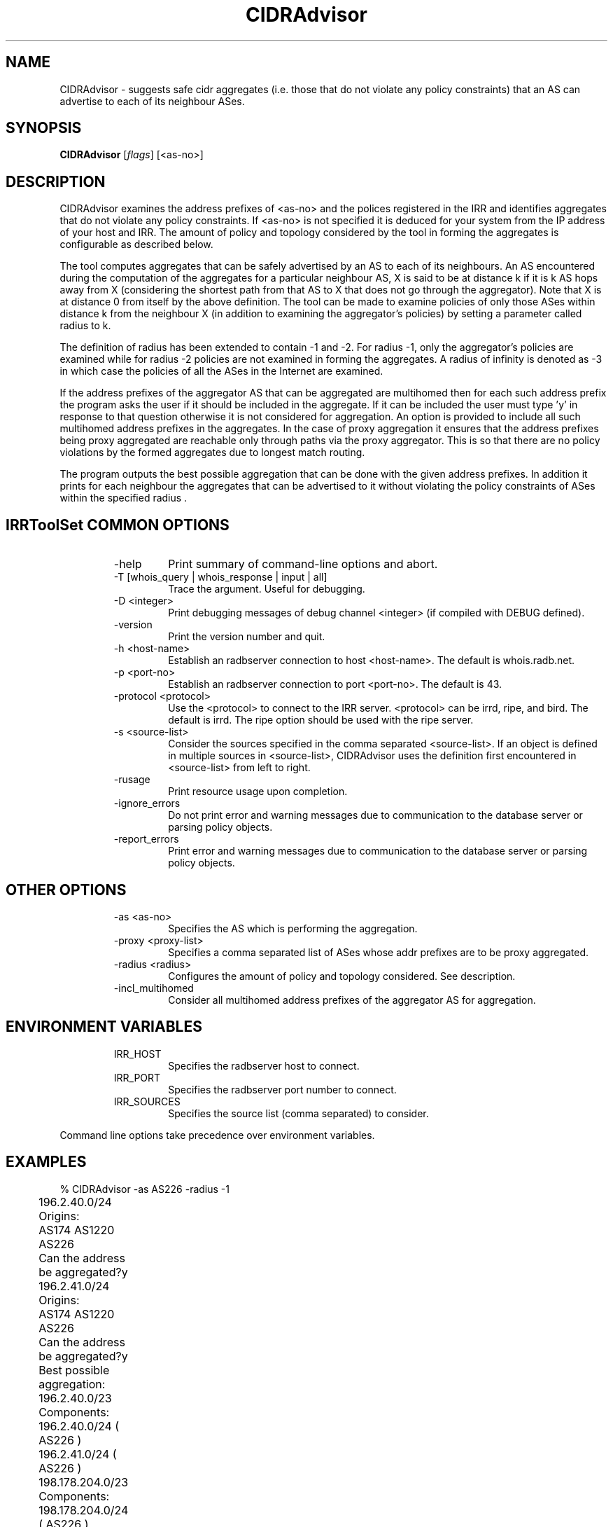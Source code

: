 .\"// 
.\"// Copyright (c) 2001,2002                        RIPE NCC
.\"//
.\"// All Rights Reserved
.\"//
.\"// Permission to use, copy, modify, and distribute this software and its
.\"// documentation for any purpose and without fee is hereby granted,
.\"// provided that the above copyright notice appear in all copies and that
.\"// both that copyright notice and this permission notice appear in
.\"// supporting documentation, and that the name of the author not be
.\"// used in advertising or publicity pertaining to distribution of the
.\"// software without specific, written prior permission.
.\"//
.\"// THE AUTHOR DISCLAIMS ALL WARRANTIES WITH REGARD TO THIS SOFTWARE, INCLUDING
.\"// ALL IMPLIED WARRANTIES OF MERCHANTABILITY AND FITNESS; IN NO EVENT SHALL
.\"// AUTHOR BE LIABLE FOR ANY SPECIAL, INDIRECT OR CONSEQUENTIAL DAMAGES OR ANY
.\"// DAMAGES WHATSOEVER RESULTING FROM LOSS OF USE, DATA OR PROFITS, WHETHER IN
.\"// AN ACTION OF CONTRACT, NEGLIGENCE OR OTHER TORTIOUS ACTION, ARISING OUT OF
.\"// OR IN CONNECTION WITH THE USE OR PERFORMANCE OF THIS SOFTWARE.
.\"//
.\"//  Copyright (c) 1996 by the University of Southern California
.\"//  and/or the International Business Machines Corporation.
.\"//  All rights reserved.
.\"//
.\"//  Permission to use, copy, modify, and distribute this software and
.\"//  its documentation in source and binary forms for lawful
.\"//  non-commercial purposes and without fee is hereby granted, provided
.\"//  that the above copyright notice appear in all copies and that both
.\"//  the copyright notice and this permission notice appear in supporting
.\"//  documentation, and that any documentation, advertising materials,
.\"//  and other materials related to such distribution and use acknowledge
.\"//  that the software was developed by the University of Southern
.\"//  California, Information Sciences Institute and/or the International
.\"//  Business Machines Corporation.  The name of the USC or IBM may not
.\"//  be used to endorse or promote products derived from this software
.\"//  without specific prior written permission.
.\"//
.\"//  NEITHER THE UNIVERSITY OF SOUTHERN CALIFORNIA NOR INTERNATIONAL
.\"//  BUSINESS MACHINES CORPORATION MAKES ANY REPRESENTATIONS ABOUT
.\"//  THE SUITABILITY OF THIS SOFTWARE FOR ANY PURPOSE.  THIS SOFTWARE IS
.\"//  PROVIDED "AS IS" AND WITHOUT ANY EXPRESS OR IMPLIED WARRANTIES,
.\"//  INCLUDING, WITHOUT LIMITATION, THE IMPLIED WARRANTIES OF
.\"//  MERCHANTABILITY AND FITNESS FOR A PARTICULAR PURPOSE, TITLE, AND 
.\"//  NON-INFRINGEMENT.
.\"//
.\"//  IN NO EVENT SHALL USC, IBM, OR ANY OTHER CONTRIBUTOR BE LIABLE FOR ANY
.\"//  SPECIAL, INDIRECT OR CONSEQUENTIAL DAMAGES, WHETHER IN CONTRACT,
.\"//  TORT, OR OTHER FORM OF ACTION, ARISING OUT OF OR IN CONNECTION WITH,
.\"//  THE USE OR PERFORMANCE OF THIS SOFTWARE.
.\"//
.\"//  Questions concerning this software should be directed to 
.\"//  info-ra@isi.edu.
.\"//
.\"//  Author(s): Satish Kumar        <kkumar@isi.edu>
.\"
.\"
.TH CIDRAdvisor 1 local
.SH NAME
CIDRAdvisor \- suggests safe cidr aggregates (i.e. those that do not violate
any policy constraints) that an AS can advertise to each of its
neighbour ASes. 

.SH SYNOPSIS
.B CIDRAdvisor
.RI [ flags ]\ [<as-no>]
.SH DESCRIPTION
.PP
CIDRAdvisor examines the address prefixes of <as-no> and the polices
registered in the IRR and identifies aggregates that do not violate any
policy constraints.  If <as-no> is not specified it is deduced for your
system from the IP address of your host and IRR. The amount of policy and
topology considered by the tool in forming the aggregates is configurable
as described below.

The tool computes aggregates that can be safely advertised by an AS to
each of its neighbours. An AS encountered during the computation of
the aggregates for a particular neighbour AS, X is said to be at
distance k if it is k AS hops away from X (considering the shortest
path from that AS to X that does not go through the aggregator). Note
that X is at distance 0 from itself by the above definition.
The tool can be made to examine policies of only those ASes within
distance k from the neighbour X (in addition to examining the
aggregator's policies) by setting a parameter called radius to k.  

The definition of radius has been extended to contain -1 and -2. 
For radius -1, only the aggregator's policies are examined while for
radius -2 policies are not examined in forming the aggregates.
A radius of infinity is denoted as -3 in which case the policies of
all the ASes in the Internet are examined.

If the address prefixes of the aggregator AS that can be aggregated are
multihomed then for each such address prefix the program asks the user if it
should be included in the aggregate. 
If it can be included the user must type 'y' in response to that question 
otherwise it is not considered for aggregation.
An option is provided to include all such multihomed address prefixes
in the aggregates.
In the case of proxy aggregation it ensures that the address prefixes being
proxy aggregated are reachable only through paths via the proxy aggregator.
This is so that there are no policy violations by the formed aggregates due to
longest match routing.

The program outputs the best possible aggregation that can be done
with the given address prefixes. 
In addition it prints for each neighbour the aggregates that can be
advertised to it without violating the policy constraints of ASes
within the specified radius .

.SH IRRToolSet COMMON OPTIONS
.RS
.IP -help
Print summary of command-line options and abort.
.IP "\-T [whois_query | whois_response | input | all]"
Trace the argument. Useful for debugging.
.IP "\-D <integer>"
Print debugging messages of debug channel <integer> 
(if compiled with DEBUG defined).
.IP "\-version"
Print the version number and quit.
.IP "\-h <host-name>"
Establish an radbserver connection to host <host-name>.
The default is whois.radb.net.
.IP "\-p <port-no>"
Establish an radbserver connection to port <port-no>.
The default is 43.
.IP "\-protocol <protocol>"
Use the <protocol> to connect to the IRR server. <protocol> can be irrd,
ripe, and bird. The default is irrd. The ripe option should be used with
the ripe server.
.IP "\-s <source-list>"
Consider the sources specified in the comma separated <source-list>.
If an object is defined in multiple sources in <source-list>,
CIDRAdvisor uses the definition first encountered in <source-list>
from left to right.
.IP \-rusage
Print resource usage upon completion.
.IP "\-ignore_errors"
Do not print error and warning messages due to communication to the
database server or parsing policy objects.
.IP "\-report_errors"
Print error and warning messages due to communication to the
database server or parsing policy objects.
.RE
.SH OTHER OPTIONS
.RS
.IP "\-as <as-no>"
Specifies the AS which is performing the aggregation.
.IP "\-proxy <proxy-list>"
Specifies a comma separated list of ASes whose addr prefixes are to be
proxy aggregated.
.IP "\-radius <radius>"
Configures the amount of policy and topology considered. See description.
.IP "\-incl_multihomed"
Consider all multihomed address prefixes of the aggregator AS for aggregation.
.RE
.SH ENVIRONMENT VARIABLES
.RS
.IP IRR_HOST
Specifies the radbserver host to connect.
.IP IRR_PORT
Specifies the radbserver port number to connect.
.IP IRR_SOURCES
Specifies the source list (comma separated) to consider.
.RE
.PP
Command line options take precedence over environment variables.
.SH EXAMPLES
.PP
.nf
	% CIDRAdvisor -as AS226 -radius -1
	196.2.40.0/24
	Origins:	
	AS174 AS1220 AS226 
	Can the address be aggregated?y

	196.2.41.0/24
	Origins:
	AS174 AS1220 AS226 
	Can the address be aggregated?y

	Best possible aggregation:
	196.2.40.0/23 
	Components:
	196.2.40.0/24 ( AS226 )
	196.2.41.0/24 ( AS226 )

	198.178.204.0/23 
	Components:
	198.178.204.0/24 ( AS226 )
	198.178.205.0/24 ( AS226 )

	199.249.180.0/23 
	Components:
	199.249.180.0/24 ( AS226 )
	199.249.181.0/24 ( AS226 )


	AS226->AS2150
	196.2.40.0/23 198.178.204.0/23 199.249.180.0/23 



        % CIDRAdvisor -as AS5400 -proxy AS1922,AS2605,AS1902 -radius -3
	Best possible aggregation:
	192.108.132.0/22
	Components:
	192.108.132.0/22 ( AS1922 )
	192.108.134.0/24 ( AS2605 )
	192.108.135.0/24 ( AS1902 )
	
	  . . .

	AS5400->AS2611
	192.108.134.0/23 . . .

.fi
.PP
.SH ERROR AND WARNING MESSAGES
Unknown protocol!
.RS
.PP
Connection to IRR host failed. This can be caused by various reasons, see Errors manpage, IRR Communication errors.
.PP
.RE
No autnum for AS <source_as>
.PP
Warning: No autnum record found for AS
.RS
.PP
Aut-num object for <source_as> cannot be found on specified IRR for specified source(s). You might mistype the source, host or AS-number, or the object is non-existent.
.PP
.RE
For more error descriptions, please see 
.B
Errors 
manual page.
.SH AUTHORS
Satish Kumar        <kkumar@isi.edu>

